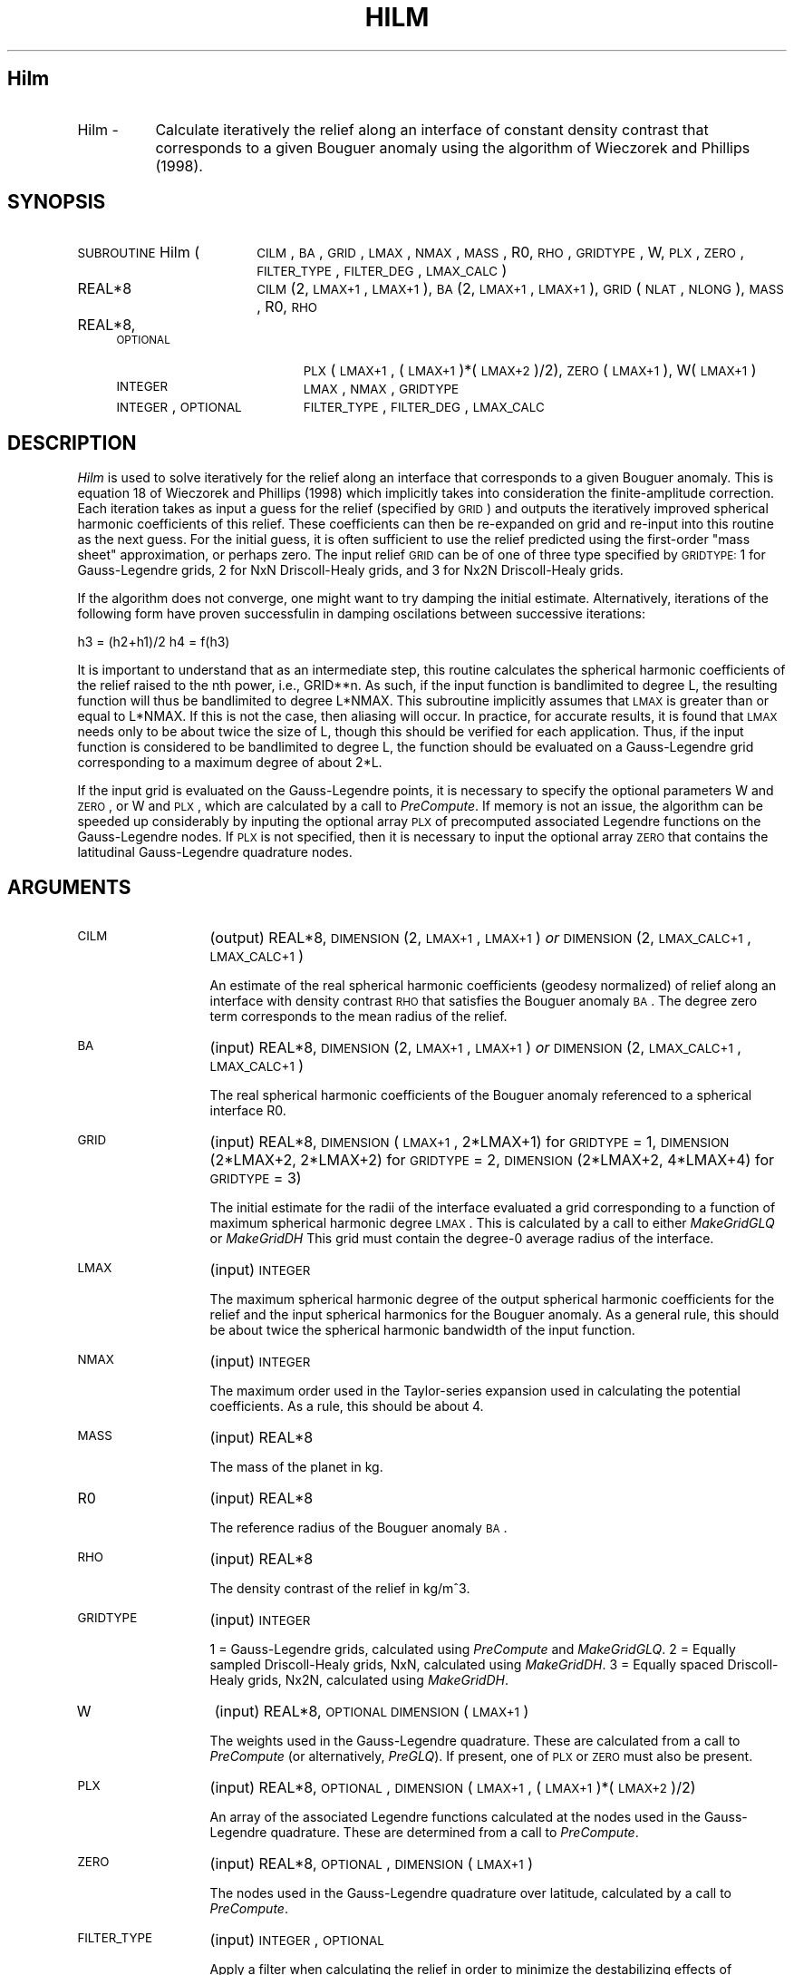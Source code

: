 .\" Automatically generated by Pod::Man 2.25 (Pod::Simple 3.20)
.\"
.\" Standard preamble:
.\" ========================================================================
.de Sp \" Vertical space (when we can't use .PP)
.if t .sp .5v
.if n .sp
..
.de Vb \" Begin verbatim text
.ft CW
.nf
.ne \\$1
..
.de Ve \" End verbatim text
.ft R
.fi
..
.\" Set up some character translations and predefined strings.  \*(-- will
.\" give an unbreakable dash, \*(PI will give pi, \*(L" will give a left
.\" double quote, and \*(R" will give a right double quote.  \*(C+ will
.\" give a nicer C++.  Capital omega is used to do unbreakable dashes and
.\" therefore won't be available.  \*(C` and \*(C' expand to `' in nroff,
.\" nothing in troff, for use with C<>.
.tr \(*W-
.ds C+ C\v'-.1v'\h'-1p'\s-2+\h'-1p'+\s0\v'.1v'\h'-1p'
.ie n \{\
.    ds -- \(*W-
.    ds PI pi
.    if (\n(.H=4u)&(1m=24u) .ds -- \(*W\h'-12u'\(*W\h'-12u'-\" diablo 10 pitch
.    if (\n(.H=4u)&(1m=20u) .ds -- \(*W\h'-12u'\(*W\h'-8u'-\"  diablo 12 pitch
.    ds L" ""
.    ds R" ""
.    ds C` ""
.    ds C' ""
'br\}
.el\{\
.    ds -- \|\(em\|
.    ds PI \(*p
.    ds L" ``
.    ds R" ''
'br\}
.\"
.\" Escape single quotes in literal strings from groff's Unicode transform.
.ie \n(.g .ds Aq \(aq
.el       .ds Aq '
.\"
.\" If the F register is turned on, we'll generate index entries on stderr for
.\" titles (.TH), headers (.SH), subsections (.SS), items (.Ip), and index
.\" entries marked with X<> in POD.  Of course, you'll have to process the
.\" output yourself in some meaningful fashion.
.ie \nF \{\
.    de IX
.    tm Index:\\$1\t\\n%\t"\\$2"
..
.    nr % 0
.    rr F
.\}
.el \{\
.    de IX
..
.\}
.\"
.\" Accent mark definitions (@(#)ms.acc 1.5 88/02/08 SMI; from UCB 4.2).
.\" Fear.  Run.  Save yourself.  No user-serviceable parts.
.    \" fudge factors for nroff and troff
.if n \{\
.    ds #H 0
.    ds #V .8m
.    ds #F .3m
.    ds #[ \f1
.    ds #] \fP
.\}
.if t \{\
.    ds #H ((1u-(\\\\n(.fu%2u))*.13m)
.    ds #V .6m
.    ds #F 0
.    ds #[ \&
.    ds #] \&
.\}
.    \" simple accents for nroff and troff
.if n \{\
.    ds ' \&
.    ds ` \&
.    ds ^ \&
.    ds , \&
.    ds ~ ~
.    ds /
.\}
.if t \{\
.    ds ' \\k:\h'-(\\n(.wu*8/10-\*(#H)'\'\h"|\\n:u"
.    ds ` \\k:\h'-(\\n(.wu*8/10-\*(#H)'\`\h'|\\n:u'
.    ds ^ \\k:\h'-(\\n(.wu*10/11-\*(#H)'^\h'|\\n:u'
.    ds , \\k:\h'-(\\n(.wu*8/10)',\h'|\\n:u'
.    ds ~ \\k:\h'-(\\n(.wu-\*(#H-.1m)'~\h'|\\n:u'
.    ds / \\k:\h'-(\\n(.wu*8/10-\*(#H)'\z\(sl\h'|\\n:u'
.\}
.    \" troff and (daisy-wheel) nroff accents
.ds : \\k:\h'-(\\n(.wu*8/10-\*(#H+.1m+\*(#F)'\v'-\*(#V'\z.\h'.2m+\*(#F'.\h'|\\n:u'\v'\*(#V'
.ds 8 \h'\*(#H'\(*b\h'-\*(#H'
.ds o \\k:\h'-(\\n(.wu+\w'\(de'u-\*(#H)/2u'\v'-.3n'\*(#[\z\(de\v'.3n'\h'|\\n:u'\*(#]
.ds d- \h'\*(#H'\(pd\h'-\w'~'u'\v'-.25m'\f2\(hy\fP\v'.25m'\h'-\*(#H'
.ds D- D\\k:\h'-\w'D'u'\v'-.11m'\z\(hy\v'.11m'\h'|\\n:u'
.ds th \*(#[\v'.3m'\s+1I\s-1\v'-.3m'\h'-(\w'I'u*2/3)'\s-1o\s+1\*(#]
.ds Th \*(#[\s+2I\s-2\h'-\w'I'u*3/5'\v'-.3m'o\v'.3m'\*(#]
.ds ae a\h'-(\w'a'u*4/10)'e
.ds Ae A\h'-(\w'A'u*4/10)'E
.    \" corrections for vroff
.if v .ds ~ \\k:\h'-(\\n(.wu*9/10-\*(#H)'\s-2\u~\d\s+2\h'|\\n:u'
.if v .ds ^ \\k:\h'-(\\n(.wu*10/11-\*(#H)'\v'-.4m'^\v'.4m'\h'|\\n:u'
.    \" for low resolution devices (crt and lpr)
.if \n(.H>23 .if \n(.V>19 \
\{\
.    ds : e
.    ds 8 ss
.    ds o a
.    ds d- d\h'-1'\(ga
.    ds D- D\h'-1'\(hy
.    ds th \o'bp'
.    ds Th \o'LP'
.    ds ae ae
.    ds Ae AE
.\}
.rm #[ #] #H #V #F C
.\" ========================================================================
.\"
.IX Title "HILM 1"
.TH HILM 1 "2015-02-25" "SHTOOLS 3.0" "SHTOOLS 3.0"
.\" For nroff, turn off justification.  Always turn off hyphenation; it makes
.\" way too many mistakes in technical documents.
.if n .ad l
.nh
.SH "Hilm"
.IX Header "Hilm"
.IP "Hilm \-" 8
.IX Item "Hilm -"
Calculate iteratively the relief along an interface of constant density contrast that corresponds to a given Bouguer anomaly using the algorithm of Wieczorek and Phillips (1998).
.SH "SYNOPSIS"
.IX Header "SYNOPSIS"
.IP "\s-1SUBROUTINE\s0 Hilm (" 18
.IX Item "SUBROUTINE Hilm ("
\&\s-1CILM\s0, \s-1BA\s0, \s-1GRID\s0, \s-1LMAX\s0, \s-1NMAX\s0, \s-1MASS\s0, R0, \s-1RHO\s0, \s-1GRIDTYPE\s0, W, \s-1PLX\s0, \s-1ZERO\s0, \s-1FILTER_TYPE\s0, \s-1FILTER_DEG\s0, \s-1LMAX_CALC\s0 )
.RS 4
.IP "REAL*8" 19
.IX Item "REAL*8"
\&\s-1CILM\s0(2, \s-1LMAX+1\s0, \s-1LMAX+1\s0), \s-1BA\s0(2, \s-1LMAX+1\s0, \s-1LMAX+1\s0), \s-1GRID\s0(\s-1NLAT\s0, \s-1NLONG\s0), \s-1MASS\s0, R0, \s-1RHO\s0
.IP "REAL*8, \s-1OPTIONAL\s0" 19
.IX Item "REAL*8, OPTIONAL"
\&\s-1PLX\s0(\s-1LMAX+1\s0,\ (\s-1LMAX+1\s0)*(\s-1LMAX+2\s0)/2), \s-1ZERO\s0(\s-1LMAX+1\s0), W(\s-1LMAX+1\s0)
.IP "\s-1INTEGER\s0" 19
.IX Item "INTEGER"
\&\s-1LMAX\s0, \s-1NMAX\s0, \s-1GRIDTYPE\s0
.IP "\s-1INTEGER\s0, \s-1OPTIONAL\s0" 19
.IX Item "INTEGER, OPTIONAL"
\&\s-1FILTER_TYPE\s0, \s-1FILTER_DEG\s0, \s-1LMAX_CALC\s0
.RE
.RS 4
.RE
.SH "DESCRIPTION"
.IX Header "DESCRIPTION"
\&\fIHilm\fR is used to solve iteratively for the relief along an interface that corresponds to a given Bouguer anomaly. This is equation 18 of Wieczorek and Phillips (1998) which implicitly takes into consideration the finite-amplitude correction. Each iteration takes as input a guess for the relief (specified by \s-1GRID\s0) and outputs the iteratively improved spherical harmonic coefficients of this relief. These coefficients can then be re-expanded on grid and re-input into this routine as the next guess. For the initial guess, it is often sufficient to use the relief predicted using the first-order \*(L"mass sheet\*(R" approximation, or perhaps zero. The input relief \s-1GRID\s0 can be of one of three type specified by \s-1GRIDTYPE:\s0 1 for Gauss-Legendre grids, 2 for NxN Driscoll-Healy grids, and 3 for Nx2N Driscoll-Healy grids.
.PP
If the algorithm does not converge, one might want to try damping the initial estimate. Alternatively, iterations of the following form have proven successfulin in damping oscilations between successive iterations:
.PP
h3 = (h2+h1)/2
h4 = f(h3)
.PP
It is important to understand that as an intermediate step, this routine calculates the spherical harmonic coefficients of the relief raised to the nth power, i.e., GRID**n. As such, if the input function is bandlimited to degree L, the resulting function will thus be bandlimited to degree L*NMAX. This subroutine implicitly assumes that \s-1LMAX\s0 is greater than or equal to L*NMAX. If this is not the case, then aliasing will occur. In practice, for accurate results, it is found that \s-1LMAX\s0 needs only to be about twice the size of L, though this should be verified for each application. Thus, if the input function is considered to be bandlimited to degree L, the function should be evaluated on a Gauss-Legendre grid corresponding to a maximum degree of about 2*L.
.PP
If the input grid is evaluated on the Gauss-Legendre points, it is necessary to specify the optional parameters W and \s-1ZERO\s0, or W and \s-1PLX\s0, which are calculated by a call to \fIPreCompute\fR. If memory is not an issue, the algorithm can be speeded up considerably by inputing the optional array \s-1PLX\s0 of precomputed associated Legendre functions on the Gauss-Legendre nodes. If \s-1PLX\s0 is not specified, then it is necessary to input the optional array \s-1ZERO\s0 that contains the latitudinal Gauss-Legendre quadrature nodes.
.SH "ARGUMENTS"
.IX Header "ARGUMENTS"
.IP "\s-1CILM\s0" 13
.IX Item "CILM"
(output) REAL*8, \s-1DIMENSION\s0 (2, \s-1LMAX+1\s0, \s-1LMAX+1\s0) \fIor\fR \s-1DIMENSION\s0 (2, \s-1LMAX_CALC+1\s0, \s-1LMAX_CALC+1\s0)
.Sp
An estimate of the real spherical harmonic coefficients (geodesy normalized) of relief along an interface with density contrast \s-1RHO\s0 that satisfies the Bouguer anomaly \s-1BA\s0. The degree zero term corresponds to the mean radius of the relief.
.IP "\s-1BA\s0" 13
.IX Item "BA"
(input) REAL*8, \s-1DIMENSION\s0 (2, \s-1LMAX+1\s0, \s-1LMAX+1\s0) \fIor\fR \s-1DIMENSION\s0 (2, \s-1LMAX_CALC+1\s0, \s-1LMAX_CALC+1\s0)
.Sp
The real spherical harmonic coefficients of the Bouguer anomaly referenced to a spherical interface R0.
.IP "\s-1GRID\s0" 13
.IX Item "GRID"
(input) REAL*8, \s-1DIMENSION\s0 (\s-1LMAX+1\s0, 2*LMAX+1) for \s-1GRIDTYPE\s0 = 1, \s-1DIMENSION\s0 (2*LMAX+2, 2*LMAX+2) for \s-1GRIDTYPE\s0 = 2, \s-1DIMENSION\s0 (2*LMAX+2, 4*LMAX+4) for \s-1GRIDTYPE\s0 = 3)
.Sp
The initial estimate for the radii of the interface evaluated a grid corresponding to a function of maximum spherical harmonic degree \s-1LMAX\s0. This is calculated by a call to either \fIMakeGridGLQ\fR or \fIMakeGridDH\fR This grid must contain the degree\-0 average radius of the interface.
.IP "\s-1LMAX\s0" 13
.IX Item "LMAX"
(input) \s-1INTEGER\s0
.Sp
The maximum spherical harmonic degree of the output spherical harmonic coefficients for the relief and the input spherical harmonics for the Bouguer anomaly. As a general rule, this should be about twice the spherical harmonic bandwidth of the input function.
.IP "\s-1NMAX\s0" 13
.IX Item "NMAX"
(input) \s-1INTEGER\s0
.Sp
The maximum order used in the Taylor-series expansion used in calculating the potential coefficients. As a rule, this should be about 4.
.IP "\s-1MASS\s0" 13
.IX Item "MASS"
(input) REAL*8
.Sp
The mass of the planet in kg.
.IP "R0" 13
.IX Item "R0"
(input) REAL*8
.Sp
The reference radius of the Bouguer anomaly \s-1BA\s0.
.IP "\s-1RHO\s0" 13
.IX Item "RHO"
(input) REAL*8
.Sp
The density contrast of the relief in kg/m^3.
.IP "\s-1GRIDTYPE\s0" 13
.IX Item "GRIDTYPE"
(input) \s-1INTEGER\s0
.Sp
1 = Gauss-Legendre grids, calculated using \fIPreCompute\fR and \fIMakeGridGLQ\fR. 2 = Equally sampled Driscoll-Healy grids, NxN, calculated using \fIMakeGridDH\fR. 3 = Equally spaced Driscoll-Healy grids, Nx2N, calculated using \fIMakeGridDH\fR.
.IP "W" 13
.IX Item "W"
(input) REAL*8, \s-1OPTIONAL\s0 \s-1DIMENSION\s0 (\s-1LMAX+1\s0)
.Sp
The weights used in the Gauss-Legendre quadrature. These are calculated from a call to \fIPreCompute\fR (or alternatively, \fIPreGLQ\fR). If present, one of \s-1PLX\s0 or \s-1ZERO\s0 must also be present.
.IP "\s-1PLX\s0" 13
.IX Item "PLX"
(input) REAL*8, \s-1OPTIONAL\s0, \s-1DIMENSION\s0 (\s-1LMAX+1\s0, (\s-1LMAX+1\s0)*(\s-1LMAX+2\s0)/2)
.Sp
An array of the associated Legendre functions calculated at the nodes used in the Gauss-Legendre quadrature. These are determined from a call to \fIPreCompute\fR.
.IP "\s-1ZERO\s0" 13
.IX Item "ZERO"
(input) REAL*8, \s-1OPTIONAL\s0, \s-1DIMENSION\s0 (\s-1LMAX+1\s0)
.Sp
The nodes used in the Gauss-Legendre quadrature over latitude, calculated by a call to \fIPreCompute\fR.
.IP "\s-1FILTER_TYPE\s0" 13
.IX Item "FILTER_TYPE"
(input) \s-1INTEGER\s0, \s-1OPTIONAL\s0
.Sp
Apply a filter when calculating the relief in order to minimize the destabilizing effects of downward continuation which amplify uncertainties in the Bouguer anomaly. If 0, no filtering is applied. If 1, use the minimum amplitude filter of Wieczorek and Phillips (1998; equation 19). If 2, use a minimum curvature filter.
.IP "\s-1FILTER_DEG\s0" 13
.IX Item "FILTER_DEG"
(input) \s-1INTEGER\s0, \s-1OPTIONAL\s0
.Sp
The spherical harmonic degree for which the filter is 0.5.
.IP "\s-1LMAX_CALC\s0" 13
.IX Item "LMAX_CALC"
(input) \s-1INTEGER\s0, \s-1OPTIONAL\s0
.Sp
The maximum degree that will be calculated in the spherical harmonic expansions.
.SH "NOTES"
.IX Header "NOTES"
This routine uses geodesy 4\-pi normalized spherical harmonics that exclude the Condon-Shortley phase; This can not be modified.
.PP
This routine requires the fast Fourier transform library \fI\s-1FFTW\s0\fR, which is available at <http://www.fftw.org>.
.SH "SEE ALSO"
.IX Header "SEE ALSO"
\&\fIhilmrhoh\fR\|(1), \fIshexpandglq\fR\|(1), \fImakegridglq\fR\|(1), \fIprecompute\fR\|(1), \fIpreglq\fR\|(1), \fIshexpanddh\fR\|(1), \fImakegriddh\fR\|(1), \fIglqgridcoord\fR\|(1)
.PP
<http://shtools.ipgp.fr/>
.SH "REFERENCES"
.IX Header "REFERENCES"
Wieczorek, M. A. and R. J. Phillips, Potential anomalies on a sphere: applications to the thickness of the lunar crust, \fIJ. Geophys. Res.\fR, 103, 1715\-1724, 1998.
.SH "COPYRIGHT AND LICENSE"
.IX Header "COPYRIGHT AND LICENSE"
Copyright 2012 by Mark Wieczorek <wieczor@ipgp.fr>.
.PP
This is free software; you can distribute and modify it under the terms of the revised \s-1BSD\s0 license.
